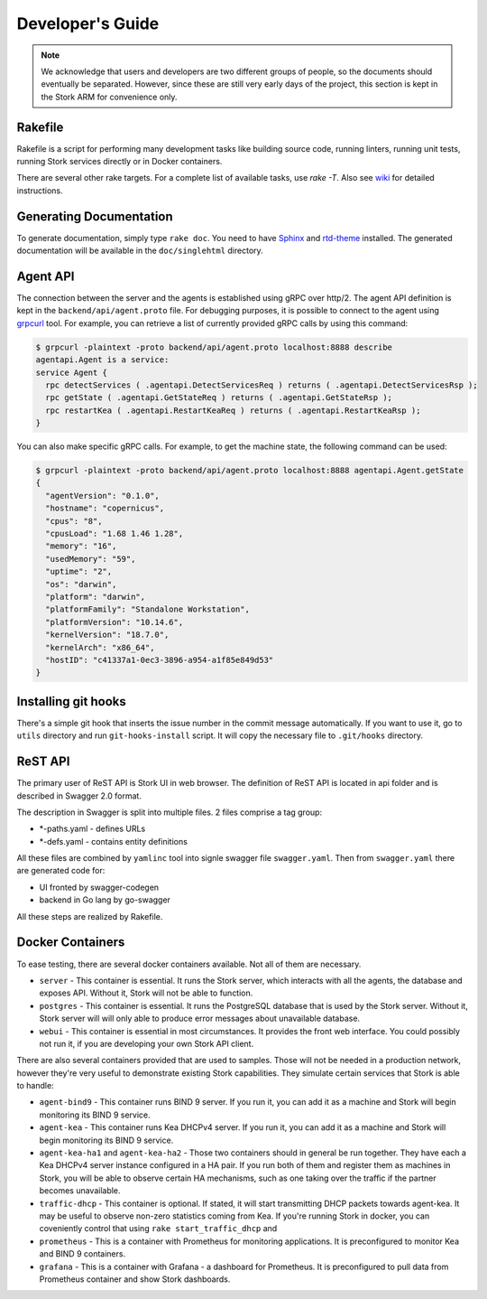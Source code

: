 .. _devel:

*****************
Developer's Guide
*****************

.. note::

   We acknowledge that users and developers are two different groups of people, so the documents
   should eventually be separated. However, since these are still very early days of the project,
   this section is kept in the Stork ARM for convenience only.

Rakefile
========

Rakefile is a script for performing many development tasks like building source code, running linters,
running unit tests, running Stork services directly or in Docker containers.

There are several other rake targets. For a complete list of available tasks, use `rake -T`.
Also see `wiki <https://gitlab.isc.org/isc-projects/stork/wikis/Development-Environment#building-testing-and-running-stork>`_
for detailed instructions.


Generating Documentation
========================

To generate documentation, simply type ``rake doc``. You need to have `Sphinx <http://www.sphinx-doc.org>`_
and `rtd-theme <https://github.com/readthedocs/sphinx_rtd_theme>`_ installed. The generated
documentation will be available in the ``doc/singlehtml`` directory.

Agent API
=========

The connection between the server and the agents is established using gRPC over http/2. The agent API
definition is kept in the ``backend/api/agent.proto`` file. For debugging purposes, it is possible
to connect to the agent using `grpcurl <https://github.com/fullstorydev/grpcurl>`_ tool. For example,
you can retrieve a list of currently provided gRPC calls by using this command:

.. code:: console

    $ grpcurl -plaintext -proto backend/api/agent.proto localhost:8888 describe
    agentapi.Agent is a service:
    service Agent {
      rpc detectServices ( .agentapi.DetectServicesReq ) returns ( .agentapi.DetectServicesRsp );
      rpc getState ( .agentapi.GetStateReq ) returns ( .agentapi.GetStateRsp );
      rpc restartKea ( .agentapi.RestartKeaReq ) returns ( .agentapi.RestartKeaRsp );
    }

You can also make specific gRPC calls. For example, to get the machine state, the following command
can be used:

.. code:: console

    $ grpcurl -plaintext -proto backend/api/agent.proto localhost:8888 agentapi.Agent.getState
    {
      "agentVersion": "0.1.0",
      "hostname": "copernicus",
      "cpus": "8",
      "cpusLoad": "1.68 1.46 1.28",
      "memory": "16",
      "usedMemory": "59",
      "uptime": "2",
      "os": "darwin",
      "platform": "darwin",
      "platformFamily": "Standalone Workstation",
      "platformVersion": "10.14.6",
      "kernelVersion": "18.7.0",
      "kernelArch": "x86_64",
      "hostID": "c41337a1-0ec3-3896-a954-a1f85e849d53"
    }

Installing git hooks
====================

There's a simple git hook that inserts the issue number in the commit message automatically. If you
want to use it, go to ``utils`` directory and run ``git-hooks-install`` script. It will copy the
necessary file to ``.git/hooks`` directory.


ReST API
========

The primary user of ReST API is Stork UI in web browser. The definition of ReST API is located
in api folder and is described in Swagger 2.0 format.

The description in Swagger is split into multiple files. 2 files comprise a tag group:

* \*-paths.yaml - defines URLs
* \*-defs.yaml - contains entity definitions

All these files are combined by ``yamlinc`` tool into signle swagger file ``swagger.yaml``.
Then from ``swagger.yaml`` there are generated code for:

* UI fronted by swagger-codegen
* backend in Go lang by go-swagger

All these steps are realized by Rakefile.

Docker Containers
=================

To ease testing, there are several docker containers available. Not all of them are necessary.

* ``server`` - This container is essential. It runs the Stork server, which interacts with all the
  agents, the database and exposes API. Without it, Stork will not be able to function.
* ``postgres`` - This container is essential. It runs the PostgreSQL database that is used by the
  Stork server. Without it, Stork server will will only able to produce error messages about
  unavailable database.
* ``webui`` - This container is essential in most circumstances. It provides the front web
  interface. You could possibly not run it, if you are developing your own Stork API client.

There are also several containers provided that are used to samples. Those will not be needed in a
production network, however they're very useful to demonstrate existing Stork capabilities. They
simulate certain services that Stork is able to handle:

* ``agent-bind9`` - This container runs BIND 9 server. If you run it, you can add it as a machine
  and Stork will begin monitoring its BIND 9 service.

* ``agent-kea`` - This container runs Kea DHCPv4 server. If you run it, you can add it as a machine
  and Stork will begin monitoring its BIND 9 service.

* ``agent-kea-ha1`` and ``agent-kea-ha2`` - Those two containers should in general be run
  together. They have each a Kea DHCPv4 server instance configured in a HA pair. If you run both of
  them and register them as machines in Stork, you will be able to observe certain HA mechanisms,
  such as one taking over the traffic if the partner becomes unavailable.

* ``traffic-dhcp`` - This container is optional. If stated, it will start transmitting DHCP packets
  towards agent-kea. It may be useful to observe non-zero statistics coming from Kea. If you're
  running Stork in docker, you can coveniently control that using ``rake start_traffic_dhcp`` and

* ``prometheus`` - This is a container with Prometheus for monitoring applications.
  It is preconfigured to monitor Kea and BIND 9 containers.

* ``grafana`` - This is a container with Grafana - a dashboard for Prometheus. It is preconfigured
  to pull data from Prometheus container and show Stork dashboards.
